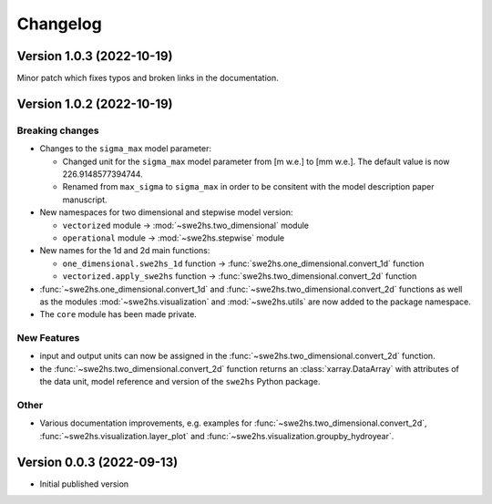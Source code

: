 =========
Changelog
=========

Version 1.0.3 (2022-10-19)
==========================

Minor patch which fixes typos and broken links in the documentation.

Version 1.0.2 (2022-10-19)
==========================

Breaking changes
----------------

- Changes to the ``sigma_max`` model parameter:
  
  - Changed unit for the ``sigma_max`` model parameter from [m w.e.] 
    to [mm w.e.]. The default value is now 226.9148577394744.
  
  - Renamed from ``max_sigma`` to ``sigma_max`` in order to be consitent
    with the model description paper manuscript.

- New namespaces for two dimensional and stepwise model version:
  
  - ``vectorized`` module -> :mod:`~swe2hs.two_dimensional` module
  - ``operational`` module -> :mod:`~swe2hs.stepwise` module

- New names for the 1d and 2d main functions:

  - ``one_dimensional.swe2hs_1d`` function -> 
    :func:`swe2hs.one_dimensional.convert_1d` function
  - ``vectorized.apply_swe2hs`` function -> 
    :func:`swe2hs.two_dimensional.convert_2d` function

- :func:`~swe2hs.one_dimensional.convert_1d` and
  :func:`~swe2hs.two_dimensional.convert_2d` functions as well 
  as the modules :mod:`~swe2hs.visualization` and 
  :mod:`~swe2hs.utils` are now added to the package namespace.

- The ``core`` module has been made private.

New Features
------------

- input and output units can now be assigned in the
  :func:`~swe2hs.two_dimensional.convert_2d` function.
- the :func:`~swe2hs.two_dimensional.convert_2d` function returns 
  an :class:`xarray.DataArray` with attributes of the data 
  unit, model reference and version of the ``swe2hs`` Python package. 

Other
-----

- Various documentation improvements, e.g. examples for 
  :func:`~swe2hs.two_dimensional.convert_2d`, 
  :func:`~swe2hs.visualization.layer_plot` and 
  :func:`~swe2hs.visualization.groupby_hydroyear`.

Version 0.0.3 (2022-09-13)
==========================

- Initial published version


